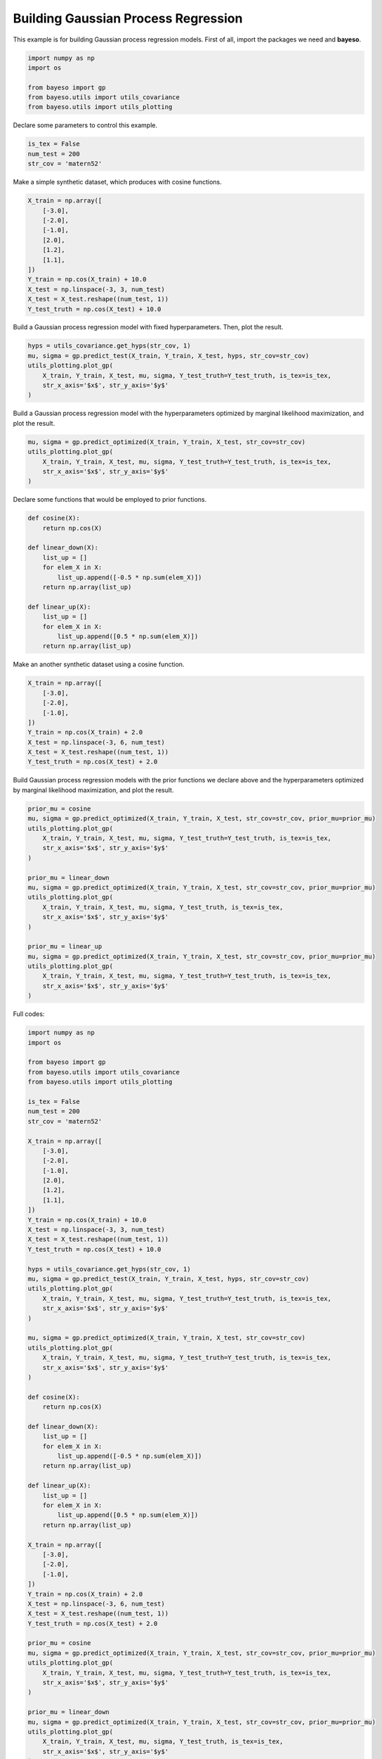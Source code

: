 Building Gaussian Process Regression
====================================

This example is for building Gaussian process regression models.
First of all, import the packages we need and **bayeso**.

.. code-block:: python

    import numpy as np
    import os

    from bayeso import gp
    from bayeso.utils import utils_covariance
    from bayeso.utils import utils_plotting

Declare some parameters to control this example.

.. code-block:: python

    is_tex = False
    num_test = 200
    str_cov = 'matern52'

Make a simple synthetic dataset, which produces with cosine functions.

.. code-block:: python

    X_train = np.array([
        [-3.0],
        [-2.0],
        [-1.0],
        [2.0],
        [1.2],
        [1.1],
    ])
    Y_train = np.cos(X_train) + 10.0
    X_test = np.linspace(-3, 3, num_test)
    X_test = X_test.reshape((num_test, 1))
    Y_test_truth = np.cos(X_test) + 10.0

Build a Gaussian process regression model with fixed hyperparameters.
Then, plot the result.

.. code-block:: python

    hyps = utils_covariance.get_hyps(str_cov, 1)
    mu, sigma = gp.predict_test(X_train, Y_train, X_test, hyps, str_cov=str_cov)
    utils_plotting.plot_gp(
        X_train, Y_train, X_test, mu, sigma, Y_test_truth=Y_test_truth, is_tex=is_tex,
        str_x_axis='$x$', str_y_axis='$y$'
    )

Build a Gaussian process regression model with the hyperparameters optimized by marginal likelihood maximization, and plot the result.

.. code-block:: python

    mu, sigma = gp.predict_optimized(X_train, Y_train, X_test, str_cov=str_cov)
    utils_plotting.plot_gp(
        X_train, Y_train, X_test, mu, sigma, Y_test_truth=Y_test_truth, is_tex=is_tex,
        str_x_axis='$x$', str_y_axis='$y$'
    )

Declare some functions that would be employed to prior functions.

.. code-block:: python

    def cosine(X):
        return np.cos(X)

    def linear_down(X):
        list_up = []
        for elem_X in X:
            list_up.append([-0.5 * np.sum(elem_X)])
        return np.array(list_up)

    def linear_up(X):
        list_up = []
        for elem_X in X:
            list_up.append([0.5 * np.sum(elem_X)])
        return np.array(list_up)

Make an another synthetic dataset using a cosine function.

.. code-block:: python

    X_train = np.array([
        [-3.0],
        [-2.0],
        [-1.0],
    ])
    Y_train = np.cos(X_train) + 2.0
    X_test = np.linspace(-3, 6, num_test)
    X_test = X_test.reshape((num_test, 1))
    Y_test_truth = np.cos(X_test) + 2.0

Build Gaussian process regression models with the prior functions we declare above and the hyperparameters optimized by marginal likelihood maximization, and plot the result.

.. code-block:: python

    prior_mu = cosine
    mu, sigma = gp.predict_optimized(X_train, Y_train, X_test, str_cov=str_cov, prior_mu=prior_mu)
    utils_plotting.plot_gp(
        X_train, Y_train, X_test, mu, sigma, Y_test_truth=Y_test_truth, is_tex=is_tex,
        str_x_axis='$x$', str_y_axis='$y$'
    )

    prior_mu = linear_down
    mu, sigma = gp.predict_optimized(X_train, Y_train, X_test, str_cov=str_cov, prior_mu=prior_mu)
    utils_plotting.plot_gp(
        X_train, Y_train, X_test, mu, sigma, Y_test_truth, is_tex=is_tex,
        str_x_axis='$x$', str_y_axis='$y$'
    )

    prior_mu = linear_up
    mu, sigma = gp.predict_optimized(X_train, Y_train, X_test, str_cov=str_cov, prior_mu=prior_mu)
    utils_plotting.plot_gp(
        X_train, Y_train, X_test, mu, sigma, Y_test_truth=Y_test_truth, is_tex=is_tex,
        str_x_axis='$x$', str_y_axis='$y$'
    )

Full codes:

.. code-block:: python

    import numpy as np
    import os

    from bayeso import gp
    from bayeso.utils import utils_covariance
    from bayeso.utils import utils_plotting

    is_tex = False
    num_test = 200
    str_cov = 'matern52'

    X_train = np.array([
        [-3.0],
        [-2.0],
        [-1.0],
        [2.0],
        [1.2],
        [1.1],
    ])
    Y_train = np.cos(X_train) + 10.0
    X_test = np.linspace(-3, 3, num_test)
    X_test = X_test.reshape((num_test, 1))
    Y_test_truth = np.cos(X_test) + 10.0

    hyps = utils_covariance.get_hyps(str_cov, 1)
    mu, sigma = gp.predict_test(X_train, Y_train, X_test, hyps, str_cov=str_cov)
    utils_plotting.plot_gp(
        X_train, Y_train, X_test, mu, sigma, Y_test_truth=Y_test_truth, is_tex=is_tex,
        str_x_axis='$x$', str_y_axis='$y$'
    )

    mu, sigma = gp.predict_optimized(X_train, Y_train, X_test, str_cov=str_cov)
    utils_plotting.plot_gp(
        X_train, Y_train, X_test, mu, sigma, Y_test_truth=Y_test_truth, is_tex=is_tex,
        str_x_axis='$x$', str_y_axis='$y$'
    )

    def cosine(X):
        return np.cos(X)

    def linear_down(X):
        list_up = []
        for elem_X in X:
            list_up.append([-0.5 * np.sum(elem_X)])
        return np.array(list_up)

    def linear_up(X):
        list_up = []
        for elem_X in X:
            list_up.append([0.5 * np.sum(elem_X)])
        return np.array(list_up)

    X_train = np.array([
        [-3.0],
        [-2.0],
        [-1.0],
    ])
    Y_train = np.cos(X_train) + 2.0
    X_test = np.linspace(-3, 6, num_test)
    X_test = X_test.reshape((num_test, 1))
    Y_test_truth = np.cos(X_test) + 2.0

    prior_mu = cosine
    mu, sigma = gp.predict_optimized(X_train, Y_train, X_test, str_cov=str_cov, prior_mu=prior_mu)
    utils_plotting.plot_gp(
        X_train, Y_train, X_test, mu, sigma, Y_test_truth=Y_test_truth, is_tex=is_tex,
        str_x_axis='$x$', str_y_axis='$y$'
    )

    prior_mu = linear_down
    mu, sigma = gp.predict_optimized(X_train, Y_train, X_test, str_cov=str_cov, prior_mu=prior_mu)
    utils_plotting.plot_gp(
        X_train, Y_train, X_test, mu, sigma, Y_test_truth, is_tex=is_tex,
        str_x_axis='$x$', str_y_axis='$y$'
    )

    prior_mu = linear_up
    mu, sigma = gp.predict_optimized(X_train, Y_train, X_test, str_cov=str_cov, prior_mu=prior_mu)
    utils_plotting.plot_gp(
        X_train, Y_train, X_test, mu, sigma, Y_test_truth=Y_test_truth, is_tex=is_tex,
        str_x_axis='$x$', str_y_axis='$y$'
    )

